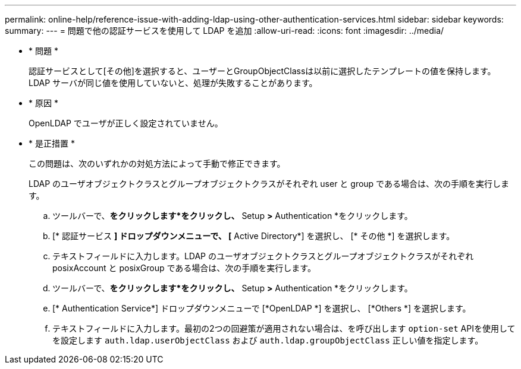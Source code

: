 ---
permalink: online-help/reference-issue-with-adding-ldap-using-other-authentication-services.html 
sidebar: sidebar 
keywords:  
summary:  
---
= 問題で他の認証サービスを使用して LDAP を追加
:allow-uri-read: 
:icons: font
:imagesdir: ../media/


* * 問題 *
+
認証サービスとして[その他]を選択すると、ユーザーとGroupObjectClassは以前に選択したテンプレートの値を保持します。LDAP サーバが同じ値を使用していないと、処理が失敗することがあります。

* * 原因 *
+
OpenLDAP でユーザが正しく設定されていません。

* * 是正措置 *
+
この問題は、次のいずれかの対処方法によって手動で修正できます。

+
LDAP のユーザオブジェクトクラスとグループオブジェクトクラスがそれぞれ user と group である場合は、次の手順を実行します。

+
.. ツールバーで、*をクリックしますimage:../media/clusterpage-settings-icon.gif[""]*をクリックし、* Setup *>* Authentication *をクリックします。
.. [* 認証サービス *] ドロップダウンメニューで、 [* Active Directory*] を選択し、 [* その他 *] を選択します。
.. テキストフィールドに入力します。LDAP のユーザオブジェクトクラスとグループオブジェクトクラスがそれぞれ posixAccount と posixGroup である場合は、次の手順を実行します。
.. ツールバーで、*をクリックしますimage:../media/clusterpage-settings-icon.gif[""]*をクリックし、* Setup *>* Authentication *をクリックします。
.. [* Authentication Service*] ドロップダウンメニューで [*OpenLDAP *] を選択し、 [*Others *] を選択します。
.. テキストフィールドに入力します。最初の2つの回避策が適用されない場合は、を呼び出します `option-set` APIを使用してを設定します `auth.ldap.userObjectClass` および `auth.ldap.groupObjectClass` 正しい値を指定します。



